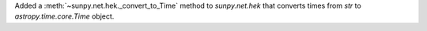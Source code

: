 Added a :meth:`~sunpy.net.hek._convert_to_Time` method to `sunpy.net.hek`
that converts times from `str` to `astropy.time.core.Time` object.

